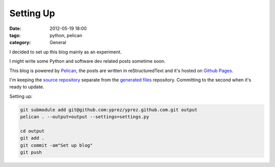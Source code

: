 Setting Up
==========

:date: 2012-05-19 18:00
:tags: python, pelican
:category: General

I decided to set up this blog mainly as an experiment.

I might write some Python and software dev related posts sometime
soon.

This blog is powered by `Pelican`_, the posts are written in
reStructuredText and it's hosted on `Github Pages`_.

I'm keeping the `source repository`_ separate from the `generated files`_
repository. Committing to the second when it's ready to update.

Setting up:

.. code-block:: bash

    git submodule add git@github.com:yprez/yprez.github.com.git output
    pelican . --output=output --settings=settings.py

    cd output
    git add .
    git commit -am"Set up blog"
    git push

.. _`Pelican`: http://alexis.notmyidea.org/pelican/
.. _`Github Pages`: http://pages.github.com/
.. _`source repository`: https://github.com/yprez/blog.yprez.com
.. _`generated files`: https://github.com/yprez/yprez.github.com

